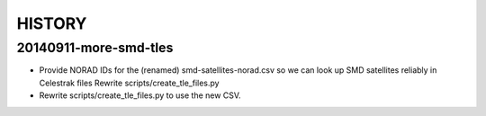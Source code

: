 =========
 HISTORY
=========

20140911-more-smd-tles
======================

* Provide NORAD IDs for the (renamed) smd-satellites-norad.csv so we
  can look up SMD satellites reliably in Celestrak files Rewrite
  scripts/create_tle_files.py

* Rewrite scripts/create_tle_files.py to use the new CSV.
